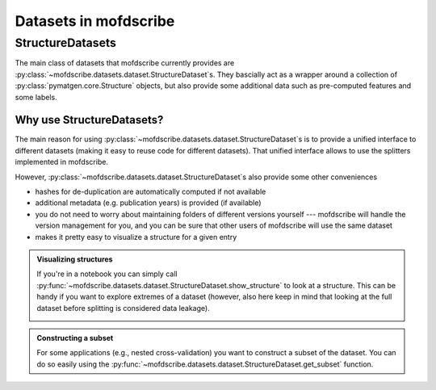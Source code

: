 Datasets in mofdscribe
=======================

StructureDatasets
------------------

The main class of datasets that mofdscribe currently provides are :py:class:`~mofdscribe.datasets.dataset.StructureDataset`s.
They bascially act as a wrapper around a collection of :py:class:`pymatgen.core.Structure` objects, but also provide some additional data such as pre-computed features and some labels.

Why use StructureDatasets?
...........................

The main reason for using :py:class:`~mofdscribe.datasets.dataset.StructureDataset`s is to provide a unified interface to different datasets (making it easy to reuse code for different datasets). That unified interface allows to use the splitters implemented in mofdscribe.

However, :py:class:`~mofdscribe.datasets.dataset.StructureDataset`s also provide some other conveniences 

- hashes for de-duplication are automatically computed if not available 
- additional metadata (e.g. publication years) is provided (if available)
- you do not need to worry about maintaining folders of different versions yourself --- mofdscribe will handle the version management for you, and you can be sure that other users of mofdscribe will use the same dataset
- makes it pretty easy to visualize a structure for a given entry

.. admonition::  Visualizing structures 
    :class: hint

    If you're in a notebook you can simply call :py:func:`~mofdscribe.datasets.dataset.StructureDataset.show_structure` to look at a structure.
    This can be handy if you want to explore extremes of a dataset (however, also here keep in mind that looking at the full dataset before splitting is considered data leakage).


    .. image:: figures/show_structure.png
        :width: 600
        :align: center
        :alt: show_structure
        :target: _blank


.. admonition:: Constructing a subset 
    :class: hint
    
    For some applications (e.g., nested cross-validation) you want to construct a subset of the dataset. You can do so easily using the :py:func:`~mofdscribe.datasets.dataset.StructureDataset.get_subset` function.
